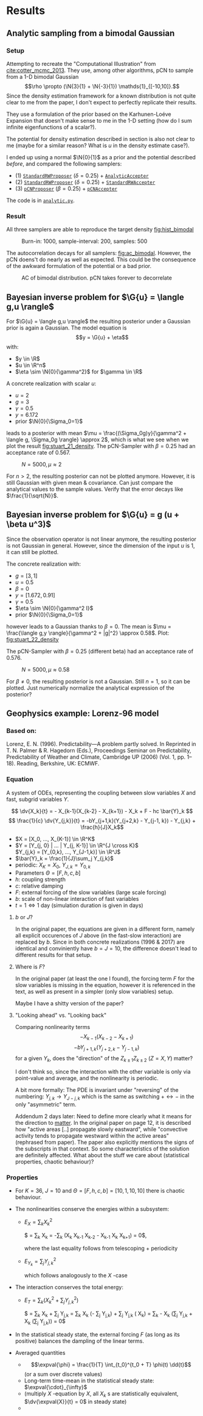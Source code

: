 * Results
** Analytic sampling from a bimodal Gaussian
*** Setup

    Attempting to recreate the "Computational Illustration" from [[cite:cotter_mcmc_2013]]. They use,
    among other algorithms, pCN to sample from a 1-D bimodal Gaussian
    $$\rho \propto (\N{3}{1} + \N{-3}{1}) \mathds{1}_{[-10,10]}.$$
    Since the density estimation framework for a known distribution is not quite clear to me from
    the paper, I don't expect to perfectly replicate their results.

    They use a formulation of the prior based on the Karhunen-Loéve Expansion that doesn't make
    sense to me in the 1-D setting (how do I sum infinite eigenfunctions of a scalar?).

    The potential for density estimation described in section is also not clear to me (maybe for
    a similar reason? What is $u$ in the density estimate case?).

    I ended up using a normal $\N{0}{1}$ as a prior and the potential described [[Potential for Bayes'-MCMC when sampling from analytic distributions][before]], and
    compared the following samplers:
    - (1) [[file:code.org::StandardRWProposer][~StandardRWProposer~]] ($\delta=0.25$) + [[file:code.org::AnalyticAccepter][~AnalyticAccepter~]]
    - (2) [[file:code.org::StandardRWProposer][~StandardRWProposer~]] ($\delta=0.25$) + [[file:code.org::StandardRWAccepter][~StandardRWAccepter~]]
    - (3) [[file:code.org::pCNProposer][~pCNProposer~]] ($\beta=0.25$) + [[file:code.org::pCNAccepter][~pCNAccepter~]]

    The code is in [[file:scripts/analytic.py][~analytic.py~]].

*** Result

    All three samplers are able to reproduce the target density [[fig:hist_bimodal]]

    #+CAPTION: Burn-in: 1000, sample-interval: 200, samples: 500
    #+NAME: fig:hist_bimodal
    [[./figures/bimodal_density_combined.png]]

    The autocorrelation decays for all samplers: [[fig:ac_bimodal]]. However, the pCN doens't
    do nearly as well as expected. This could be the consequence of the awkward
    formulation of the potential or a bad prior.

    #+CAPTION: AC of bimodal distribution. pCN takes forever to decorrelate
    #+NAME: fig:ac_bimodal
    [[./figures/analytic_standard_rw_pCN_50_5000.png]]


** Bayesian inverse problem for $\G{u} = \langle g,u \rangle$
   For $\G{u} = \langle g,u \rangle$ the resulting posterior under a Gaussian prior
   is again a Gaussian. The model equation is
   $$y = \G{u} + \eta$$
   with:
   - $y \in \R$
   - $u \in \R^n$
   - $\eta \sim \N{0}{\gamma^2}$ for $\gamma \in \R$

   A concrete realization with scalar $u$:
   - $u = 2$
   - $g = 3$
   - $\gamma = 0.5$
   - $y=6.172$
   - prior $\N{0}{\Sigma_0=1}$
   leads to a posterior with mean
   $\mu = \frac{(\Sigma_0g)y}{\gamma^2 + \langle g, \Sigma_0g \rangle} \approx 2$,
   which is what we see when we plot the result [[fig:stuart_21_density]].
   The pCN-Sampler with $\beta = 0.25$ had an acceptance rate of 0.567.
    
   #+CAPTION: $N=5000, \mu \approx 2$
   #+NAME: fig:stuart_21_density
   [[./figures/stuart_example_21_n=1_N=5000.png]]

   For $n>2$, the resulting posterior can not be plotted anymore. However, it is still Gaussian
   with given mean & covariance. Can just compare the analytical values to the sample values.
   Verify that the error decays like $\frac{1}{\sqrt{N}}$.
** Bayesian inverse problem for $\G{u} = g (u + \beta u^3)$
   Since the observation operator is not linear anymore, the resulting posterior is not
   Gaussian in general. However, since the dimension of the input $u$ is 1, it can
   still be plotted.

   The concrete realization with:
   - $g = [3, 1]$
   - $u = 0.5$
   - $\beta = 0$
   - $y= [1.672, 0.91]$
   - $\gamma = 0.5$
   - $\eta \sim \N{0}{\gamma^2 I}$
   - prior $\N{0}{\Sigma_0=1}$
   however leads to a Gaussian thanks to $\beta = 0$. The mean is
   $\mu = \frac{\langle g,y \rangle}{\gamma^2 + |g|^2} \approx 0.58$. Plot: [[fig:stuart_22_density]]

   The pCN-Sampler with $\beta = 0.25$ (different beta) had an acceptance rate of 0.576.

   #+CAPTION: $N=5000, \mu \approx 0.58$
   #+NAME: fig:stuart_22_density
   [[./figures/stuart_example_22_q=2_N=5000.png]]

   For $\beta \neq 0$, the resulting posterior is not a Gaussian. Still $n=1$, so it can be
   plotted. Just numerically normalize the analytical expression of the posterior?
** Geophysics example: Lorenz-96 model

*** Based on:

    Lorenz, E. N. (1996). Predictability—A problem partly solved. In Reprinted in T. N. Palmer & R. Hagedorn (Eds.), Proceedings Seminar on
    Predictability, Predictability of Weather and Climate, Cambridge UP (2006) (Vol. 1, pp. 1–18). Reading, Berkshire, UK: ECMWF.

*** Equation

    A system of ODEs, representing the coupling between slow variables $X$ and fast, subgrid
    variables $Y$.

    $$ \dv{X_k}{t} =                 - X_{k-1}(X_{k-2} - X_{k+1}) - X_k + F - hc \bar{Y}_k $$
    $$ \frac{1}{c} \dv{Y_{j,k}}{t} = -bY_{j+1,k}(Y_{j+2,k} - Y_{j-1, k}) - Y_{j,k} + \frac{h}{J}X_k$$

    - $X = [X_0, ..., X_{K-1}] \in \R^K$
    - $Y = [Y_{j, 0} | ... | Y_{j, K-1}] \in \R^{J \cross K}$ \\
      $Y_{j,k} = [Y_{0,k}, ..., Y_{J-1,k}] \in  \R^J$
    - $\bar{Y}_k = \frac{1}{J}\sum_j Y_{j,k}$
    - periodic: $X_K = X_0$, $Y_{J,k} = Y_{0,k}$
    - Parameters $\Theta = [F, h, c, b]$
    - $h$: coupling strength
    - $c$: relative damping
    - $F$: external forcing of the slow variables (large scale forcing)
    - $b$: scale of non-linear interaction of fast variables
    - $t = 1 \Leftrightarrow 1$ day (simulation duration is given in days)

**** $b$ or $J$?
     In the original paper, the equations are given in a different form, namely all
     explicit occurences of $J$ above (in the fast-slow interaction) are replaced by
     $b$. Since in both concrete realizations (1996 & 2017) are identical and conviniently
     have $b=J=10$, the difference doesn't lead to different results for that setup.

**** Where is $F$?
     In the original paper (at least the one I found), the forcing term $F$ for the
     slow variables is missing in the equation, however it is referenced in the text,
     as well as present in a simpler (only slow variables) setup.

     Maybe I have a shitty version of the paper?

**** "Looking ahead" vs. "Looking back"
     Comparing nonlinearity terms
     $$-X_{k-1}(X_{k-2} - X_{k+1})$$
     $$-bY_{j+1,k}(Y_{j+2,k} - Y_{j-1, k})$$
     for a given $Y_{k}$, does the "direction" of the $Z_{k\pm 1}Z_{k\pm 2}$ ($Z=X,Y$) matter?

     I don't think so, since the interaction with the other variable is only via point-value
     and average, and the nonlinearity is periodic.
     
     A bit more formally:
     The PDE is invariant under "reversing" of the numbering:
     $Y_{j,k} \rightarrow Y_{J-j,k}$ which is the same as switching $+ \leftrightarrow -$ in
     the only "asymmetric" term.

     Addendum 2 days later: Need to define more clearly what it means for the direction to
     _matter_. In the original paper on page 12, it is described how "active areas [..] propagate
     slowly eastward", while "convective activity tends to propagate westward within the active
     areas" (rephrased from paper). The paper also explicitly mentions the signs of the subscripts
     in that context. So some characteristics of the solution are definitely affected.
     What about the stuff we care about (statistical properties, chaotic behaviour)?
*** Properties

    - For $K=36$, $J=10$ and $\Theta = [F, h, c, b] = [10, 1, 10, 10]$ there is chaotic behaviour.

    - The nonlinearities conserve the energies within a subsystem:
      - $E_X = \sum_k X_k^2$

        $\frac{1}{2} \dv{(\sum_k X_k^2)}{t} =
         \sum_k X_k \dv{X_k}{t} =
         -\sum_k (X_k X_{k-1} X_{k-2} - X_{k-1} X_{k} X_{k+1}) =
         0$,

        where the last equality follows from telescoping + periodicity
      - $E_{Y_k} = \sum_j Y_{j,k}^2$

        which follows analogously to the $X$ -case

    - The interaction conserves the total energy:
      - $E_{T} = \sum_k (X_k^2 + \sum_j Y_{j,k}^2)$

        $\frac{1}{2} \dv{E_{T}}{t} =
         \sum_k X_k \dv{X_k}{t} + \sum_j Y_{j,k} \dv{Y_j,k}{t} =
         \sum_k X_k (- \frac{hc}{J} \sum_j Y_{j,k}) + \sum_j Y_{j,k} (\frac{hc}{J} X_k) =
         \sum_k - \frac{hc}{J} X_k (\sum_j Y_{j,k} + \frac{hc}{J} X_k (\sum_j Y_{j,k})) = 
         0$

    - In the statistical steady state, the external forcing $F$ (as long as its positive) balances
      the dampling of the linear terms.

    - Averaged quantities
      - $$\expval{\phi} = \frac{1}{T} \int_{t_0}^{t_0 + T} \phi(t) \dd{t}$$ (or a sum over discrete values)
      - Long-term time-mean in the statistical steady state: $\expval{\cdot}_{\infty}$
      -
        #+NAME: eqn:equilibrium_X
        \begin{equation}
          \expval{X_k^2}_\infty = F \expval{X_k}_{\infty} - hc \expval{X_k\bar{Y_k}}_\infty \forall k
        \end{equation}
        (multiply $X$ -equation by $X$, all $X_k$ s are statistically equivalent, $\dv{\expval{X}}{t} = 0$ in steady state)
      -
        #+NAME: eqn:equilibrium_Y
        \begin{equation}
          \expval{\bar{Y_k^2}}_{\infty} = \frac{h}{J} \expval{X_k \bar{Y_k}}_{\infty} \forall k
        \end{equation}
